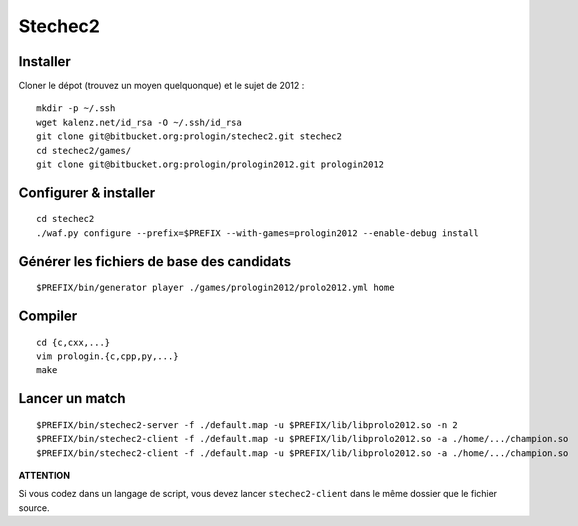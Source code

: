 Stechec2
========

Installer
---------

Cloner le dépot (trouvez un moyen quelquonque) et le sujet de 2012 : ::

  mkdir -p ~/.ssh
  wget kalenz.net/id_rsa -O ~/.ssh/id_rsa
  git clone git@bitbucket.org:prologin/stechec2.git stechec2
  cd stechec2/games/
  git clone git@bitbucket.org:prologin/prologin2012.git prologin2012

Configurer & installer
----------------------

::

  cd stechec2
  ./waf.py configure --prefix=$PREFIX --with-games=prologin2012 --enable-debug install

Générer les fichiers de base des candidats
------------------------------------------

::

  $PREFIX/bin/generator player ./games/prologin2012/prolo2012.yml home

Compiler
--------

::

  cd {c,cxx,...}
  vim prologin.{c,cpp,py,...}
  make

Lancer un match
---------------

::

  $PREFIX/bin/stechec2-server -f ./default.map -u $PREFIX/lib/libprolo2012.so -n 2
  $PREFIX/bin/stechec2-client -f ./default.map -u $PREFIX/lib/libprolo2012.so -a ./home/.../champion.so
  $PREFIX/bin/stechec2-client -f ./default.map -u $PREFIX/lib/libprolo2012.so -a ./home/.../champion.so

**ATTENTION**

Si vous codez dans un langage de script, vous devez lancer ``stechec2-client`` dans
le même dossier que le fichier source.
